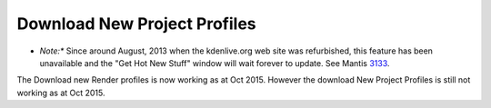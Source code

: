 .. metadata-placeholder

   :authors: - Jack (https://userbase.kde.org/User:Jack)
             - Roger (https://userbase.kde.org/User:Roger)

   :license: Creative Commons License SA 4.0

.. _download_new_project_profiles:

Download New Project Profiles
=============================

.. contents::


* *Note:** Since around August, 2013 when the kdenlive.org web site was refurbished, this feature has been unavailable and the "Get Hot New Stuff" window will wait forever to update. See Mantis `3133 <https://bugs.kdenlive.org/view.php?id=3133>`_. 

The Download new Render profiles is now working as at Oct 2015. However the download New Project Profiles is still not working as at Oct 2015.


